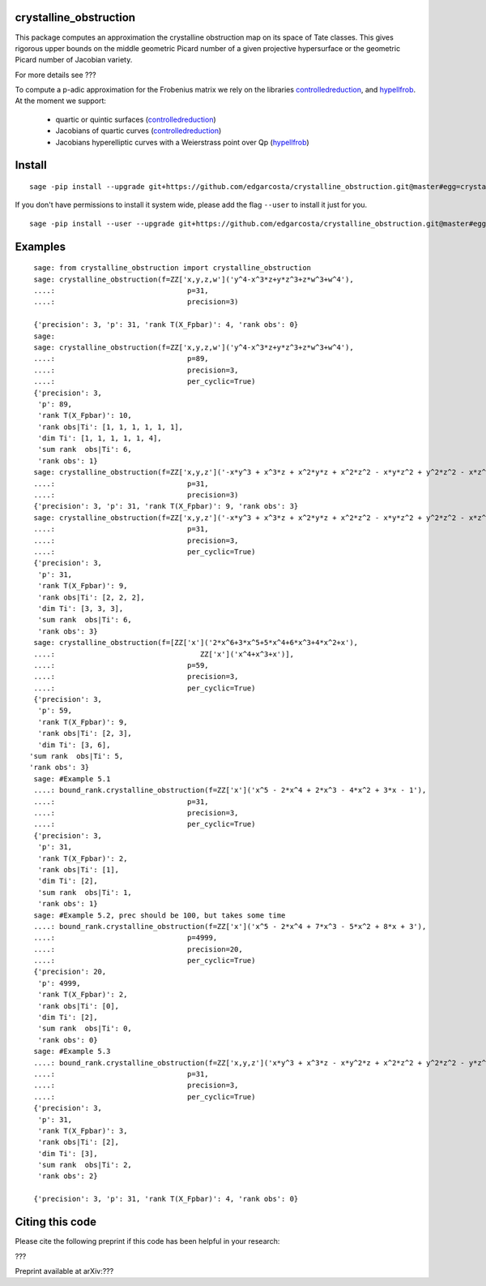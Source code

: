 =============
crystalline_obstruction
=============

This package computes an approximation the crystalline obstruction map on its space of Tate classes.
This gives rigorous upper bounds on the middle geometric Picard number of a given projective hypersurface or the geometric Picard number of Jacobian variety.

For more details see ???

To compute a p-adic approximation for the Frobenius matrix we rely on the libraries controlledreduction_, and hypellfrob_.
At the moment we support:
  - quartic or quintic surfaces (controlledreduction_)
  - Jacobians of quartic curves (controlledreduction_)
  - Jacobians hyperelliptic curves with a Weierstrass point over Qp (hypellfrob_)

.. _controlledreduction: https://github.com/edgarcosta/controlledreduction
.. _hypellfrob: https://web.maths.unsw.edu.au/~davidharvey/code/hypellfrob/

============
Install
============

::

  sage -pip install --upgrade git+https://github.com/edgarcosta/crystalline_obstruction.git@master#egg=crystalline_obstruction


If you don't have permissions to install it system wide, please add the flag ``--user`` to install it just for you.

::

  sage -pip install --user --upgrade git+https://github.com/edgarcosta/crystalline_obstruction.git@master#egg=crystalline_obstruction


============
Examples
============

::

    sage: from crystalline_obstruction import crystalline_obstruction
    sage: crystalline_obstruction(f=ZZ['x,y,z,w']('y^4-x^3*z+y*z^3+z*w^3+w^4'),
    ....:                               p=31,
    ....:                               precision=3)

    {'precision': 3, 'p': 31, 'rank T(X_Fpbar)': 4, 'rank obs': 0}
    sage:
    sage: crystalline_obstruction(f=ZZ['x,y,z,w']('y^4-x^3*z+y*z^3+z*w^3+w^4'),
    ....:                               p=89,
    ....:                               precision=3,
    ....:                               per_cyclic=True)
    {'precision': 3,
     'p': 89,
     'rank T(X_Fpbar)': 10,
     'rank obs|Ti': [1, 1, 1, 1, 1, 1],
     'dim Ti': [1, 1, 1, 1, 1, 4],
     'sum rank  obs|Ti': 6,
     'rank obs': 1}
    sage: crystalline_obstruction(f=ZZ['x,y,z']('-x*y^3 + x^3*z + x^2*y*z + x^2*z^2 - x*y*z^2 + y^2*z^2 - x*z^3'),
    ....:                               p=31,
    ....:                               precision=3)
    {'precision': 3, 'p': 31, 'rank T(X_Fpbar)': 9, 'rank obs': 3}
    sage: crystalline_obstruction(f=ZZ['x,y,z']('-x*y^3 + x^3*z + x^2*y*z + x^2*z^2 - x*y*z^2 + y^2*z^2 - x*z^3'),
    ....:                               p=31,
    ....:                               precision=3,
    ....:                               per_cyclic=True)
    {'precision': 3,
     'p': 31,
     'rank T(X_Fpbar)': 9,
     'rank obs|Ti': [2, 2, 2],
     'dim Ti': [3, 3, 3],
     'sum rank  obs|Ti': 6,
     'rank obs': 3}
    sage: crystalline_obstruction(f=[ZZ['x']('2*x^6+3*x^5+5*x^4+6*x^3+4*x^2+x'),
    ....:                                  ZZ['x']('x^4+x^3+x')],
    ....:                               p=59,
    ....:                               precision=3,
    ....:                               per_cyclic=True)
    {'precision': 3,
     'p': 59,
     'rank T(X_Fpbar)': 9,
     'rank obs|Ti': [2, 3],
     'dim Ti': [3, 6],
   'sum rank  obs|Ti': 5,
   'rank obs': 3}
    sage: #Example 5.1
    ....: bound_rank.crystalline_obstruction(f=ZZ['x']('x^5 - 2*x^4 + 2*x^3 - 4*x^2 + 3*x - 1'),
    ....:                               p=31,
    ....:                               precision=3,
    ....:                               per_cyclic=True)
    {'precision': 3,
     'p': 31,
     'rank T(X_Fpbar)': 2,
     'rank obs|Ti': [1],
     'dim Ti': [2],
     'sum rank  obs|Ti': 1,
     'rank obs': 1}
    sage: #Example 5.2, prec should be 100, but takes some time
    ....: bound_rank.crystalline_obstruction(f=ZZ['x']('x^5 - 2*x^4 + 7*x^3 - 5*x^2 + 8*x + 3'),
    ....:                               p=4999,
    ....:                               precision=20,
    ....:                               per_cyclic=True)
    {'precision': 20,
     'p': 4999,
     'rank T(X_Fpbar)': 2,
     'rank obs|Ti': [0],
     'dim Ti': [2],
     'sum rank  obs|Ti': 0,
     'rank obs': 0}
    sage: #Example 5.3
    ....: bound_rank.crystalline_obstruction(f=ZZ['x,y,z']('x*y^3 + x^3*z - x*y^2*z + x^2*z^2 + y^2*z^2 - y*z^3'),
    ....:                               p=31,
    ....:                               precision=3,
    ....:                               per_cyclic=True)
    {'precision': 3,
     'p': 31,
     'rank T(X_Fpbar)': 3,
     'rank obs|Ti': [2],
     'dim Ti': [3],
     'sum rank  obs|Ti': 2,
     'rank obs': 2}

    {'precision': 3, 'p': 31, 'rank T(X_Fpbar)': 4, 'rank obs': 0}

============
Citing this code
============

Please cite the following preprint if this code has been helpful in your research:

???

Preprint available at arXiv:???
